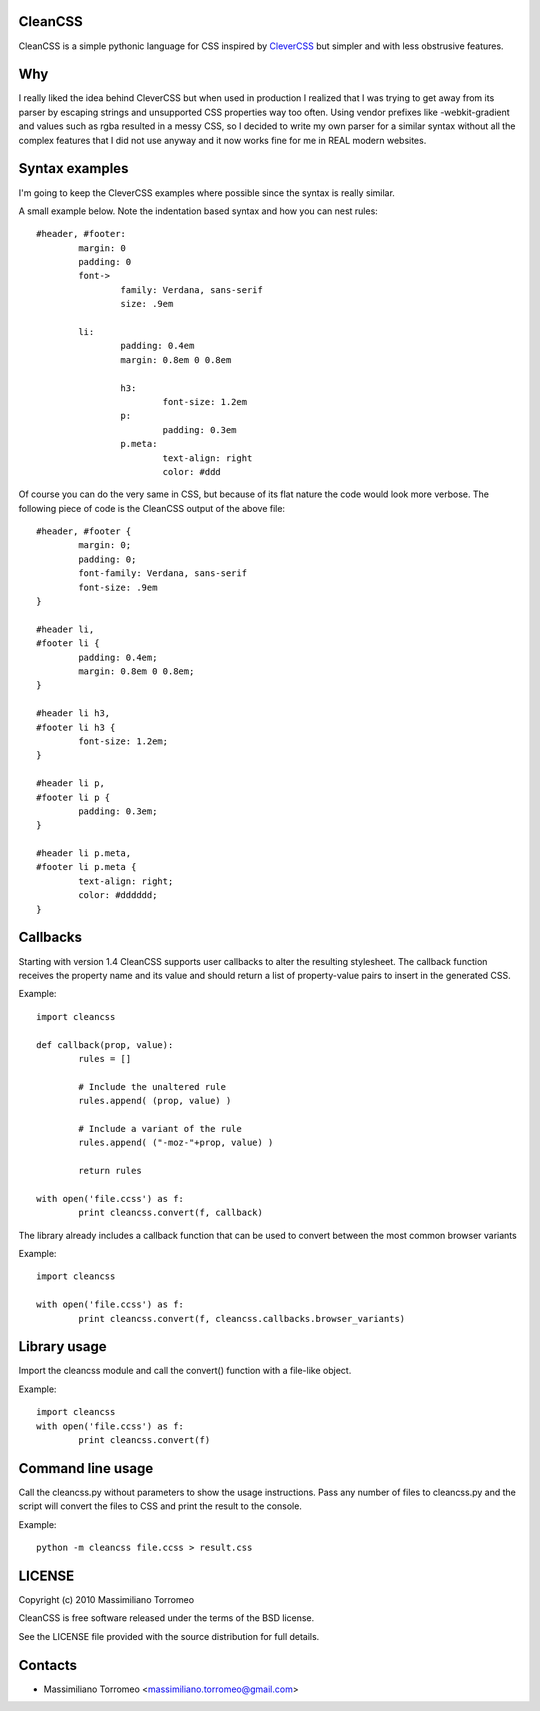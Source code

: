 CleanCSS
--------

CleanCSS is a simple pythonic language for CSS inspired by
`CleverCSS <http://sandbox.pocoo.org/clevercss/>`_ but simpler and with less
obstrusive features.

Why
---
I really liked the idea behind CleverCSS but when used in production I realized
that I was trying to get away from its parser by escaping strings and unsupported
CSS properties way too often. Using vendor prefixes like -webkit-gradient and
values such as rgba resulted in a messy CSS, so I decided to write my own parser
for a similar syntax without all the complex features that I did not use anyway
and it now works fine for me in REAL modern websites.

Syntax examples
---------------

I'm going to keep the CleverCSS examples where possible since the syntax is really
similar.

A small example below.  Note the indentation based syntax and how you can nest rules::

	#header, #footer:
		margin: 0
		padding: 0
		font->
			family: Verdana, sans-serif
			size: .9em

		li:
			padding: 0.4em
			margin: 0.8em 0 0.8em

			h3:
				font-size: 1.2em
			p:
				padding: 0.3em
			p.meta:
				text-align: right
				color: #ddd

Of course you can do the very same in CSS, but because of its flat nature the
code would look more verbose.  The following piece of code is the CleanCSS
output of the above file::

	#header, #footer {
		margin: 0;
		padding: 0;
		font-family: Verdana, sans-serif
		font-size: .9em
	}

	#header li,
	#footer li {
		padding: 0.4em;
		margin: 0.8em 0 0.8em;
	}

	#header li h3,
	#footer li h3 {
		font-size: 1.2em;
	}

	#header li p,
	#footer li p {
		padding: 0.3em;
	}

	#header li p.meta,
	#footer li p.meta {
		text-align: right;
		color: #dddddd;
	}

Callbacks
---------
Starting with version 1.4 CleanCSS supports user callbacks to alter the resulting stylesheet.
The callback function receives the property name and its value and should return a list of property-value pairs to insert in the generated CSS.

Example::

	import cleancss

	def callback(prop, value):
		rules = []

		# Include the unaltered rule
		rules.append( (prop, value) )

		# Include a variant of the rule
		rules.append( ("-moz-"+prop, value) )

		return rules

	with open('file.ccss') as f:
		print cleancss.convert(f, callback)

The library already includes a callback function that can be used to convert between the most common browser variants

Example::

	import cleancss

	with open('file.ccss') as f:
		print cleancss.convert(f, cleancss.callbacks.browser_variants)

Library usage
-------------
Import the cleancss module and call the convert() function with a file-like object.

Example::

	import cleancss
	with open('file.ccss') as f:
		print cleancss.convert(f)

Command line usage
------------------
Call the cleancss.py without parameters to show the usage instructions.
Pass any number of files to cleancss.py and the script will convert the files to CSS
and print the result to the console.

Example::

	python -m cleancss file.ccss > result.css

LICENSE
-------
Copyright (c) 2010 Massimiliano Torromeo

CleanCSS is free software released under the terms of the BSD license.

See the LICENSE file provided with the source distribution for full details.

Contacts
--------

* Massimiliano Torromeo <massimiliano.torromeo@gmail.com>
